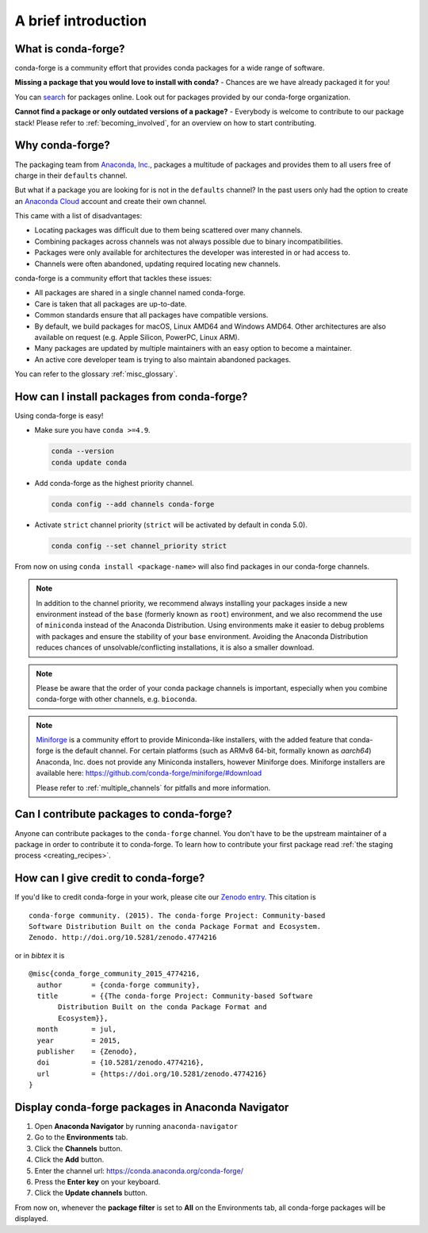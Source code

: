 A brief introduction
====================

What is conda-forge?
--------------------

conda-forge is a community effort that provides conda packages for a wide range of software.

**Missing a package that you would love to install with conda?** - Chances are we have already packaged it for you!

You can `search <https://anaconda.org/>`__ for packages online. Look out for packages provided by our conda-forge organization.

**Cannot find a package or only outdated versions of a package?** - Everybody is welcome to contribute to our package stack! Please refer to :ref:`becoming_involved`, for an overview on how to start contributing.


Why conda-forge?
----------------

The packaging team from `Anaconda, Inc. <https://anaconda.org/>`__, packages a multitude of packages and provides them to all users free of charge in their ``defaults`` channel.

But what if a package you are looking for is not in the ``defaults`` channel?
In the past users only had the option to create an `Anaconda Cloud <https://anaconda.org/>`__ account and create their own channel.

This came with a list of disadvantages:

- Locating packages was difficult due to them being scattered over many channels.
- Combining packages across channels was not always possible due to binary incompatibilities.
- Packages were only available for architectures the developer was interested in or had access to.
- Channels were often abandoned, updating required locating new channels.

conda-forge is a community effort that tackles these issues:

- All packages are shared in a single channel named conda-forge.
- Care is taken that all packages are up-to-date.
- Common standards ensure that all packages have compatible versions.
- By default, we build packages for macOS, Linux AMD64 and Windows AMD64.
  Other architectures are also available on request (e.g. Apple Silicon, PowerPC, Linux ARM).
- Many packages are updated by multiple maintainers with an easy option to become a maintainer.
- An active core developer team is trying to also maintain abandoned packages.
 
You can refer to the glossary :ref:`misc_glossary`.

.. _how_to_install:

How can I install packages from conda-forge?
--------------------------------------------

Using conda-forge is easy!

- Make sure you have ``conda >=4.9``.

  .. code-block:: bash

    conda --version
    conda update conda

- Add conda-forge as the highest priority channel.

  .. code-block:: bash

    conda config --add channels conda-forge

- Activate ``strict`` channel priority (``strict`` will be activated by default in conda 5.0).

  .. code-block:: bash

    conda config --set channel_priority strict

From now on using ``conda install <package-name>`` will also find packages in our conda-forge channels.

.. note::

  In addition to the channel priority,
  we recommend always installing your packages inside a new environment instead of the ``base`` (formerly known as ``root``) environment,
  and we also recommend the use of ``miniconda`` instead of the Anaconda Distribution.
  Using environments make it easier to debug problems with packages and ensure the stability of your ``base`` environment.
  Avoiding the Anaconda Distribution reduces chances of unsolvable/conflicting installations, it is also a smaller download.

.. note::

  Please be aware that the order of your conda package channels is important, especially when you combine conda-forge with other channels, e.g. ``bioconda``.

.. note::

  `Miniforge <https://github.com/conda-forge/miniforge>`__ is a community
  effort to provide Miniconda-like installers, with the added feature that
  conda-forge is the default channel.
  For certain platforms (such as ARMv8 64-bit, formally known as `aarch64`)
  Anaconda, Inc. does not provide any Miniconda installers, however Miniforge
  does.
  Miniforge installers are available here: https://github.com/conda-forge/miniforge/#download

  Please refer to :ref:`multiple_channels` for pitfalls and more information.


Can I contribute packages to conda-forge?
-----------------------------------------

Anyone can contribute packages to the ``conda-forge`` channel.
You don't have to be the upstream maintainer of a package in order to contribute it to conda-forge.
To learn how to contribute your first package read :ref:`the staging process <creating_recipes>`.


How can I give credit to conda-forge?
-----------------------------------------

If you'd like to credit conda-forge in your work, please cite our `Zenodo entry <https://doi.org/10.5281/zenodo.4774216>`_. This citation is

::

  conda-forge community. (2015). The conda-forge Project: Community-based
  Software Distribution Built on the conda Package Format and Ecosystem.
  Zenodo. http://doi.org/10.5281/zenodo.4774216

or in `bibtex` it is

::

  @misc{conda_forge_community_2015_4774216,
    author       = {conda-forge community},
    title        = {{The conda-forge Project: Community-based Software
         Distribution Built on the conda Package Format and
         Ecosystem}},
    month        = jul,
    year         = 2015,
    publisher    = {Zenodo},
    doi          = {10.5281/zenodo.4774216},
    url          = {https://doi.org/10.5281/zenodo.4774216}
  }


Display conda-forge packages in Anaconda Navigator
--------------------------------------------------

#. Open **Anaconda Navigator** by running ``anaconda-navigator``
#. Go to the **Environments** tab.
#. Click the **Channels** button.
#. Click the **Add** button.
#. Enter the channel url: https://conda.anaconda.org/conda-forge/
#. Press the **Enter key** on your keyboard.
#. Click the **Update channels** button.

From now on, whenever the **package filter** is set to **All** on the Environments tab, all conda-forge packages will be displayed.
